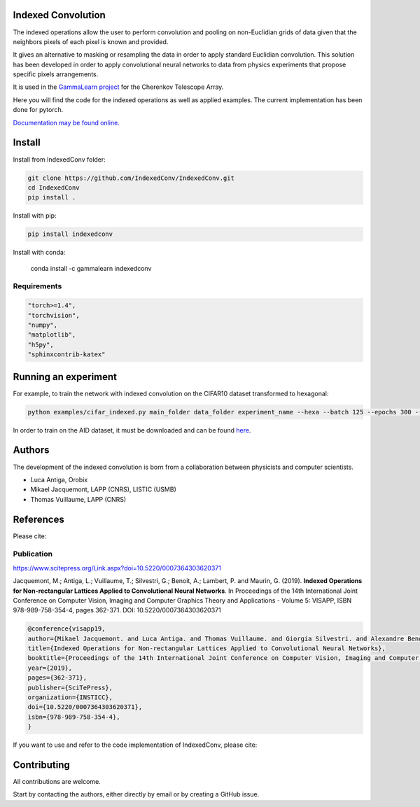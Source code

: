 Indexed Convolution
===================

The indexed operations allow the user to perform convolution and pooling on non-Euclidian grids of data given that the neighbors pixels of each pixel is known and provided.

It gives an alternative to masking or resampling the data in order to apply standard Euclidian convolution.
This solution has been developed in order to apply convolutional neural networks to data from physics experiments that propose specific pixels arrangements.

It is used in the `GammaLearn project <https://lapp-gitlab.in2p3.fr/GammaLearn/>`_ for the Cherenkov Telescope Array.


Here you will find the code for the indexed operations as well as applied examples. The current implementation has been done for pytorch.

`Documentation may be found online. <https://indexed-convolution.readthedocs.io/en/latest/>`_

.. image:: https://travis-ci.org/IndexedConv/IndexedConv.svg?branch=master
    :target: https://travis-ci.org/IndexedConv/IndexedConv
.. image:: https://readthedocs.org/projects/indexed-convolution/badge/?version=latest
    :target: https://indexed-convolution.readthedocs.io/en/latest/?badge=latest
    :alt: Documentation Status
.. image:: https://anaconda.org/gammalearn/indexedconv/badges/installer/conda.svg
    :target: https://anaconda.org/gammalearn/indexedconv
    
Install
=======

Install from IndexedConv folder:

.. code-block:: bash

    git clone https://github.com/IndexedConv/IndexedConv.git
    cd IndexedConv
    pip install .
    
Install with pip:

.. code-block:: bash

    pip install indexedconv

Install with conda:

    conda install -c gammalearn indexedconv


Requirements
------------

.. code-block:: bash

    "torch>=1.4",
    "torchvision",
    "numpy",
    "matplotlib",
    "h5py",
    "sphinxcontrib-katex"


Running an experiment
=====================
For example, to train the network with indexed convolution on the CIFAR10 dataset transformed to hexagonal:

.. code-block:: bash

    python examples/cifar_indexed.py main_folder data_folder experiment_name --hexa --batch 125 --epochs 300 --seeds 1 2 3 4 --device cpu

In order to train on the AID dataset, it must be downloaded and can be found `here <https://captain-whu.github.io/AID/>`_.

Authors
=======

The development of the indexed convolution is born from a collaboration between physicists and computer scientists.

- Luca Antiga, Orobix
- Mikael Jacquemont, LAPP (CNRS), LISTIC (USMB)
- Thomas Vuillaume, LAPP (CNRS)

References
==========
Please cite:

Publication
-----------

https://www.scitepress.org/Link.aspx?doi=10.5220/0007364303620371

Jacquemont, M.; Antiga, L.; Vuillaume, T.; Silvestri, G.; Benoit, A.; Lambert, P. and Maurin, G. (2019). **Indexed Operations for Non-rectangular Lattices Applied to Convolutional Neural Networks**. In Proceedings of the 14th International Joint Conference on Computer Vision, Imaging and Computer Graphics Theory and Applications - Volume 5: VISAPP, ISBN 978-989-758-354-4, pages 362-371. DOI: 10.5220/0007364303620371

.. code-block::

    @conference{visapp19,
    author={Mikael Jacquemont. and Luca Antiga. and Thomas Vuillaume. and Giorgia Silvestri. and Alexandre Benoit. and Patrick Lambert. and Gilles Maurin.},
    title={Indexed Operations for Non-rectangular Lattices Applied to Convolutional Neural Networks},
    booktitle={Proceedings of the 14th International Joint Conference on Computer Vision, Imaging and Computer Graphics Theory and Applications - Volume 5: VISAPP,},
    year={2019},
    pages={362-371},
    publisher={SciTePress},
    organization={INSTICC},
    doi={10.5220/0007364303620371},
    isbn={978-989-758-354-4},
    }


If you want to use and refer to the code implementation of IndexedConv, please cite:

.. image:: https://zenodo.org/badge/150430897.svg
   :target: https://zenodo.org/badge/latestdoi/150430897

Contributing
============

All contributions are welcome.    

Start by contacting the authors, either directly by email or by creating a GitHub issue.
